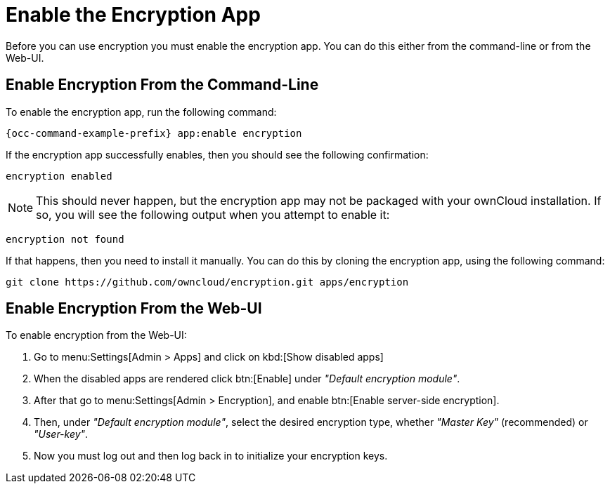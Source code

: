 = Enable the Encryption App
:keywords: encryption, occ
:description: This guide will show you how to enable the encryption app in ownCloud.
:page-partial:

Before you can use encryption you must enable the encryption app. 
You can do this either from the command-line or from the Web-UI.

== Enable Encryption From the Command-Line
// tag::enable-encryption-app-via-command-line[]
To enable the encryption app, run the following command:

[source,console,subs="attributes"]
----
{occ-command-example-prefix} app:enable encryption
----

If the encryption app successfully enables, then you should see the
following confirmation:

....
encryption enabled
....

NOTE: This should never happen, but the encryption app may not be packaged with your ownCloud installation. 
If so, you will see the following output when you attempt to enable it:

....
encryption not found
....

If that happens, then you need to install it manually. 
You can do this by cloning the encryption app, using the following command:

[source,console]
----
git clone https://github.com/owncloud/encryption.git apps/encryption
----
// end::enable-encryption-app-via-command-line[]

== Enable Encryption From the Web-UI

To enable encryption from the Web-UI:

. Go to menu:Settings[Admin > Apps] and click on kbd:[Show disabled apps]
. When the disabled apps are rendered click btn:[Enable] under _"Default encryption module"_.
. After that go to menu:Settings[Admin > Encryption], and enable btn:[Enable server-side encryption].
. Then, under _"Default encryption module"_, select the desired encryption type, whether _"Master Key"_ (recommended) or _"User-key"_.
. Now you must log out and then log back in to initialize your encryption keys.
